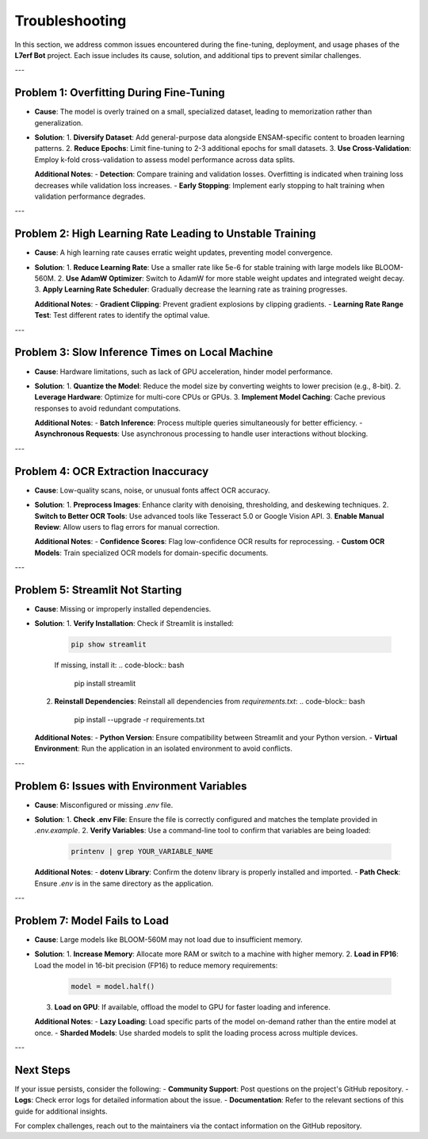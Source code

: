 Troubleshooting
==================

In this section, we address common issues encountered during the fine-tuning, deployment, and usage phases of the **L7erf Bot** project. Each issue includes its cause, solution, and additional tips to prevent similar challenges.

---

Problem 1: Overfitting During Fine-Tuning
-----------------------------------------

- **Cause**: The model is overly trained on a small, specialized dataset, leading to memorization rather than generalization.

- **Solution**:
  1. **Diversify Dataset**: Add general-purpose data alongside ENSAM-specific content to broaden learning patterns.
  2. **Reduce Epochs**: Limit fine-tuning to 2-3 additional epochs for small datasets.
  3. **Use Cross-Validation**: Employ k-fold cross-validation to assess model performance across data splits.

  **Additional Notes**:
  - **Detection**: Compare training and validation losses. Overfitting is indicated when training loss decreases while validation loss increases.
  - **Early Stopping**: Implement early stopping to halt training when validation performance degrades.

---

Problem 2: High Learning Rate Leading to Unstable Training
---------------------------------------------------------

- **Cause**: A high learning rate causes erratic weight updates, preventing model convergence.

- **Solution**:
  1. **Reduce Learning Rate**: Use a smaller rate like 5e-6 for stable training with large models like BLOOM-560M.
  2. **Use AdamW Optimizer**: Switch to AdamW for more stable weight updates and integrated weight decay.
  3. **Apply Learning Rate Scheduler**: Gradually decrease the learning rate as training progresses.

  **Additional Notes**:
  - **Gradient Clipping**: Prevent gradient explosions by clipping gradients.
  - **Learning Rate Range Test**: Test different rates to identify the optimal value.

---

Problem 3: Slow Inference Times on Local Machine
------------------------------------------------

- **Cause**: Hardware limitations, such as lack of GPU acceleration, hinder model performance.

- **Solution**:
  1. **Quantize the Model**: Reduce the model size by converting weights to lower precision (e.g., 8-bit).
  2. **Leverage Hardware**: Optimize for multi-core CPUs or GPUs.
  3. **Implement Model Caching**: Cache previous responses to avoid redundant computations.

  **Additional Notes**:
  - **Batch Inference**: Process multiple queries simultaneously for better efficiency.
  - **Asynchronous Requests**: Use asynchronous processing to handle user interactions without blocking.

---

Problem 4: OCR Extraction Inaccuracy
------------------------------------

- **Cause**: Low-quality scans, noise, or unusual fonts affect OCR accuracy.

- **Solution**:
  1. **Preprocess Images**: Enhance clarity with denoising, thresholding, and deskewing techniques.
  2. **Switch to Better OCR Tools**: Use advanced tools like Tesseract 5.0 or Google Vision API.
  3. **Enable Manual Review**: Allow users to flag errors for manual correction.

  **Additional Notes**:
  - **Confidence Scores**: Flag low-confidence OCR results for reprocessing.
  - **Custom OCR Models**: Train specialized OCR models for domain-specific documents.

---

Problem 5: Streamlit Not Starting
----------------------------------

- **Cause**: Missing or improperly installed dependencies.

- **Solution**:
  1. **Verify Installation**: Check if Streamlit is installed:
     .. code-block:: bash

        pip show streamlit
     
     If missing, install it:
     .. code-block:: bash

        pip install streamlit

  2. **Reinstall Dependencies**: Reinstall all dependencies from `requirements.txt`:
     .. code-block:: bash

        pip install --upgrade -r requirements.txt

  **Additional Notes**:
  - **Python Version**: Ensure compatibility between Streamlit and your Python version.
  - **Virtual Environment**: Run the application in an isolated environment to avoid conflicts.

---

Problem 6: Issues with Environment Variables
--------------------------------------------

- **Cause**: Misconfigured or missing `.env` file.

- **Solution**:
  1. **Check .env File**: Ensure the file is correctly configured and matches the template provided in `.env.example`.
  2. **Verify Variables**: Use a command-line tool to confirm that variables are being loaded:
     .. code-block:: bash

        printenv | grep YOUR_VARIABLE_NAME

  **Additional Notes**:
  - **dotenv Library**: Confirm the dotenv library is properly installed and imported.
  - **Path Check**: Ensure `.env` is in the same directory as the application.

---

Problem 7: Model Fails to Load
-------------------------------

- **Cause**: Large models like BLOOM-560M may not load due to insufficient memory.

- **Solution**:
  1. **Increase Memory**: Allocate more RAM or switch to a machine with higher memory.
  2. **Load in FP16**: Load the model in 16-bit precision (FP16) to reduce memory requirements:
     .. code-block:: python

        model = model.half()

  3. **Load on GPU**: If available, offload the model to GPU for faster loading and inference.

  **Additional Notes**:
  - **Lazy Loading**: Load specific parts of the model on-demand rather than the entire model at once.
  - **Sharded Models**: Use sharded models to split the loading process across multiple devices.

---

Next Steps
----------

If your issue persists, consider the following:
- **Community Support**: Post questions on the project's GitHub repository.
- **Logs**: Check error logs for detailed information about the issue.
- **Documentation**: Refer to the relevant sections of this guide for additional insights.

For complex challenges, reach out to the maintainers via the contact information on the GitHub repository.
